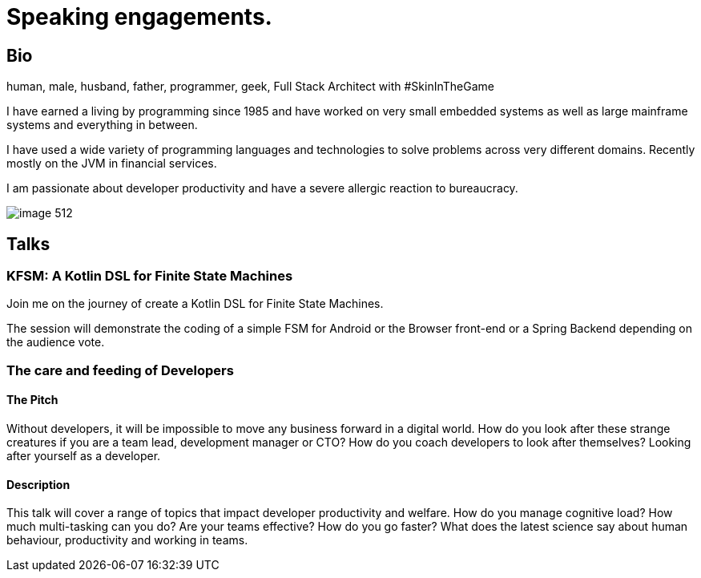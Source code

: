 = Speaking engagements.

== Bio

human, male, husband, father, programmer, geek, Full Stack Architect with #SkinInTheGame

I have earned a living by programming since 1985 and have worked on very small embedded systems as well as large mainframe systems and everything in between.

I have used a wide variety of programming languages and technologies to solve problems across very different domains. Recently mostly on the JVM in financial services.

I am passionate about developer productivity and have a severe allergic reaction to bureaucracy.

image::image-512.jpg[]

== Talks

=== KFSM: A Kotlin DSL for Finite State Machines

Join me on the journey of create a Kotlin DSL for Finite State Machines.

The session will demonstrate the coding of a simple FSM for Android or the Browser front-end or a Spring Backend depending on the audience vote.

=== The care and feeding of Developers

==== The Pitch

Without developers, it will be impossible to move any business forward in a digital world.
How do you look after these strange creatures if you are a team lead, development manager or CTO?
How do you coach developers to look after themselves?
Looking after yourself as a developer.

==== Description

This talk will cover a range of topics that impact developer productivity and welfare.
How do you manage cognitive load?
How much multi-tasking can you do?
Are your teams effective?
How do you go faster?
What does the latest science say about human behaviour, productivity and working in teams.
